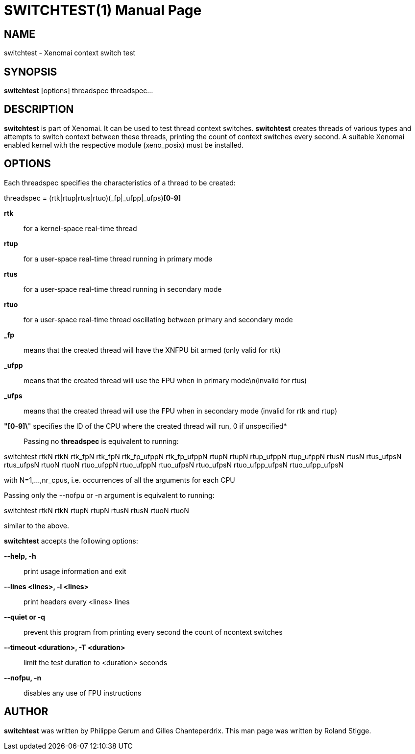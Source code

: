 // ** The above line should force tbl to be a preprocessor **
// Man page for switchtest
//
// Copyright (C) 2008 Roland Stigge <stigge@antcom.de>
//
// You may distribute under the terms of the GNU General Public
// License as specified in the file COPYING that comes with the
// Xenomai distribution.
//
//
SWITCHTEST(1)
=============
:doctype: manpage
:revdate: 2008/04/19
:man source: Xenomai
:man version: {xenover}
:man manual: Xenomai Manual

NAME
-----
switchtest - Xenomai context switch test

SYNOPSIS
---------
// The general command line
*switchtest* [options] threadspec threadspec...

DESCRIPTION
------------
*switchtest* is part of Xenomai. It can be used to test thread context
switches. *switchtest* creates threads of various types and attempts to
switch context between these threads, printing the count of context switches
every second. A suitable Xenomai enabled kernel with the respective module
(xeno_posix) must be installed.

OPTIONS
--------
Each threadspec specifies the characteristics of a thread to be created:

threadspec = (rtk|rtup|rtus|rtuo)(_fp|_ufpp|_ufps)*[0-9]*

*rtk*::
for a kernel-space real-time thread

*rtup*::
for a user-space real-time thread running in primary mode

*rtus*::
for a user-space real-time thread running in secondary mode

*rtuo*::
for a user-space real-time thread oscillating between primary and secondary mode

*_fp*::
means that the created thread will have the XNFPU bit armed (only valid for rtk)

*_ufpp*::
means that the created thread will use the FPU when in primary mode\n(invalid for rtus)

*_ufps*::
means that the created thread will use the FPU when in secondary mode (invalid for rtk and rtup)

*"[0-9]\*" specifies the ID of the CPU where the created thread will run, 0 if unspecified*::

Passing no
*threadspec*
is equivalent to running:

switchtest rtkN rtkN rtk_fpN rtk_fpN rtk_fp_ufppN rtk_fp_ufppN rtupN rtupN rtup_ufppN
rtup_ufppN rtusN rtusN rtus_ufpsN rtus_ufpsN rtuoN rtuoN rtuo_ufppN rtuo_ufppN rtuo_ufpsN
rtuo_ufpsN rtuo_ufpp_ufpsN rtuo_ufpp_ufpsN

with N=1,...,nr_cpus, i.e. occurrences of all the arguments for each CPU

Passing only the --nofpu or -n argument is equivalent to running:

switchtest rtkN rtkN rtupN rtupN rtusN rtusN rtuoN rtuoN

similar to the above.

*switchtest* accepts the following options:

*--help, -h*::
print usage information and exit

*--lines <lines>, -l <lines>*::
print headers every <lines> lines

*--quiet or -q*::
prevent this program from printing every second the count of ncontext switches

*--timeout <duration>, -T <duration>*::
limit the test duration to <duration> seconds

*--nofpu, -n*::
disables any use of FPU instructions

AUTHOR
-------
*switchtest* was written by Philippe Gerum and Gilles
Chanteperdrix. This man page was written by
Roland Stigge.

